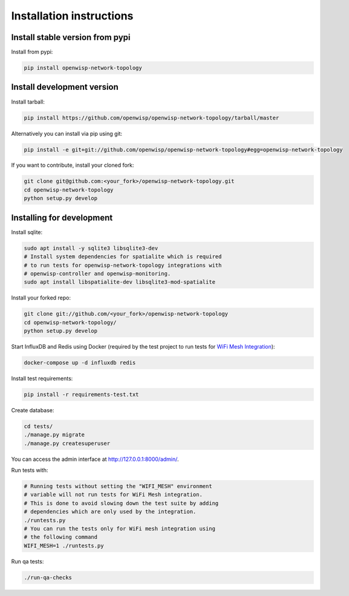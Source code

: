 Installation instructions
-------------------------

Install stable version from pypi
^^^^^^^^^^^^^^^^^^^^^^^^^^^^^^^^

Install from pypi:

.. code-block:: shell

    pip install openwisp-network-topology

Install development version
^^^^^^^^^^^^^^^^^^^^^^^^^^^

Install tarball:

.. code-block:: shell

    pip install https://github.com/openwisp/openwisp-network-topology/tarball/master

Alternatively you can install via pip using git:

.. code-block:: shell

    pip install -e git+git://github.com/openwisp/openwisp-network-topology#egg=openwisp-network-topology

If you want to contribute, install your cloned fork:

.. code-block:: shell

    git clone git@github.com:<your_fork>/openwisp-network-topology.git
    cd openwisp-network-topology
    python setup.py develop

Installing for development
^^^^^^^^^^^^^^^^^^^^^^^^^^

Install sqlite:

.. code-block:: shell

    sudo apt install -y sqlite3 libsqlite3-dev
    # Install system dependencies for spatialite which is required
    # to run tests for openwisp-network-topology integrations with
    # openwisp-controller and openwisp-monitoring.
    sudo apt install libspatialite-dev libsqlite3-mod-spatialite

Install your forked repo:

.. code-block:: shell

    git clone git://github.com/<your_fork>/openwisp-network-topology
    cd openwisp-network-topology/
    python setup.py develop

Start InfluxDB and Redis using Docker
(required by the test project to run tests for
`WiFi Mesh Integration <#openwisp_network_topology_wifi_mesh_integration>`_):

.. code-block:: shell

    docker-compose up -d influxdb redis

Install test requirements:

.. code-block:: shell

    pip install -r requirements-test.txt

Create database:

.. code-block:: shell

    cd tests/
    ./manage.py migrate
    ./manage.py createsuperuser

You can access the admin interface at http://127.0.0.1:8000/admin/.

Run tests with:

.. code-block:: shell

    # Running tests without setting the "WIFI_MESH" environment
    # variable will not run tests for WiFi Mesh integration.
    # This is done to avoid slowing down the test suite by adding
    # dependencies which are only used by the integration.
    ./runtests.py
    # You can run the tests only for WiFi mesh integration using
    # the following command
    WIFI_MESH=1 ./runtests.py

Run qa tests:

.. code-block:: shell

    ./run-qa-checks
